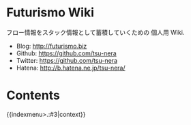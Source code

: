 #+OPTIONS: toc:nil
* Futurismo Wiki
  フロー情報をスタック情報として蓄積していくための 個人用 Wiki.

  - Blog: http://futurismo.biz
  - Github: https://github.com/tsu-nera
  - Twitter: https://github.com/tsu-nera
  - Hatena: http://b.hatena.ne.jp/tsu-nera/

* Contents
  
  {{indexmenu>.:#3|context}}
